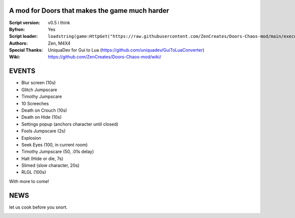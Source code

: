 .. image:: Resources/Logo.png
  :width: 300
  :alt: DOORS Chaos Mod.

A mod for Doors that makes the game much harder
^^^^^^^^^^^^^^^^^^^^^^^^^^^^^^^^^^^^^^^^^^^^^^^

:Script version:    v0.5 i think
:Byfron:     Yes
:Script loader:     ``loadstring(game:HttpGet("https://raw.githubusercontent.com/ZenCreates/Doors-Chaos-mod/main/execution.lua"))()``
:Authors:           Zen, M4X4
:Special Thanks:    UniquaDev for Gui to Lua (https://github.com/uniquadev/GuiToLuaConverter)
:Wiki:   https://github.com/ZenCreates/Doors-Chaos-mod/wiki/

EVENTS
^^^^^^

- Blur screen (10s)
- Glitch Jumpscare
- Timothy Jumpscare
- 10 Screeches
- Death on Crouch (10s)
- Death on Hide (10s)
- Settings popup (anchors character until closed)
- Fools Jumpscare (2s)
- Explosion
- Seek Eyes (100, in current room)
- Timothy Jumpscare (50, .01s delay)
- Halt (Hide or die, 7s)
- Slimed (slow character, 20s)
- RLGL (100s)
With more to come!

NEWS
^^^^

let us cook before you snort.

.. image:: Resources/updateimage.jpg
  :width: 100
  :alt: Let us cook first.
